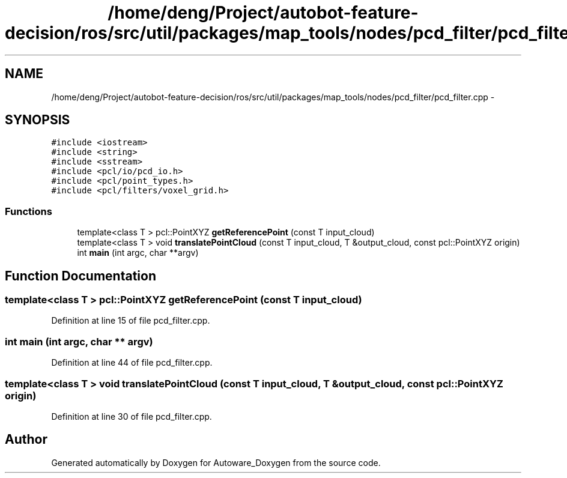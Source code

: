.TH "/home/deng/Project/autobot-feature-decision/ros/src/util/packages/map_tools/nodes/pcd_filter/pcd_filter.cpp" 3 "Fri May 22 2020" "Autoware_Doxygen" \" -*- nroff -*-
.ad l
.nh
.SH NAME
/home/deng/Project/autobot-feature-decision/ros/src/util/packages/map_tools/nodes/pcd_filter/pcd_filter.cpp \- 
.SH SYNOPSIS
.br
.PP
\fC#include <iostream>\fP
.br
\fC#include <string>\fP
.br
\fC#include <sstream>\fP
.br
\fC#include <pcl/io/pcd_io\&.h>\fP
.br
\fC#include <pcl/point_types\&.h>\fP
.br
\fC#include <pcl/filters/voxel_grid\&.h>\fP
.br

.SS "Functions"

.in +1c
.ti -1c
.RI "template<class T > pcl::PointXYZ \fBgetReferencePoint\fP (const T input_cloud)"
.br
.ti -1c
.RI "template<class T > void \fBtranslatePointCloud\fP (const T input_cloud, T &output_cloud, const pcl::PointXYZ origin)"
.br
.ti -1c
.RI "int \fBmain\fP (int argc, char **argv)"
.br
.in -1c
.SH "Function Documentation"
.PP 
.SS "template<class T > pcl::PointXYZ getReferencePoint (const T input_cloud)"

.PP
Definition at line 15 of file pcd_filter\&.cpp\&.
.SS "int main (int argc, char ** argv)"

.PP
Definition at line 44 of file pcd_filter\&.cpp\&.
.SS "template<class T > void translatePointCloud (const T input_cloud, T & output_cloud, const pcl::PointXYZ origin)"

.PP
Definition at line 30 of file pcd_filter\&.cpp\&.
.SH "Author"
.PP 
Generated automatically by Doxygen for Autoware_Doxygen from the source code\&.
